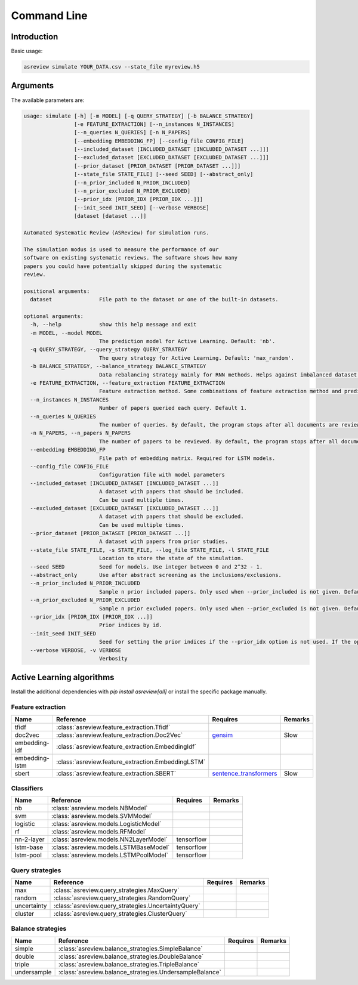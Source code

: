 Command Line
============

Introduction
------------

Basic usage:

.. code-block:: bash

	asreview simulate YOUR_DATA.csv --state_file myreview.h5

Arguments
---------

The available parameters are:

.. code-block:: bash

	usage: simulate [-h] [-m MODEL] [-q QUERY_STRATEGY] [-b BALANCE_STRATEGY]
	                [-e FEATURE_EXTRACTION] [--n_instances N_INSTANCES]
	                [--n_queries N_QUERIES] [-n N_PAPERS]
	                [--embedding EMBEDDING_FP] [--config_file CONFIG_FILE]
	                [--included_dataset [INCLUDED_DATASET [INCLUDED_DATASET ...]]]
	                [--excluded_dataset [EXCLUDED_DATASET [EXCLUDED_DATASET ...]]]
	                [--prior_dataset [PRIOR_DATASET [PRIOR_DATASET ...]]]
	                [--state_file STATE_FILE] [--seed SEED] [--abstract_only]
	                [--n_prior_included N_PRIOR_INCLUDED]
	                [--n_prior_excluded N_PRIOR_EXCLUDED]
	                [--prior_idx [PRIOR_IDX [PRIOR_IDX ...]]]
	                [--init_seed INIT_SEED] [--verbose VERBOSE]
	                [dataset [dataset ...]]

	Automated Systematic Review (ASReview) for simulation runs.

	The simulation modus is used to measure the performance of our
	software on existing systematic reviews. The software shows how many
	papers you could have potentially skipped during the systematic
	review.

	positional arguments:
	  dataset               File path to the dataset or one of the built-in datasets.

	optional arguments:
	  -h, --help            show this help message and exit
	  -m MODEL, --model MODEL
	                        The prediction model for Active Learning. Default: 'nb'.
	  -q QUERY_STRATEGY, --query_strategy QUERY_STRATEGY
	                        The query strategy for Active Learning. Default: 'max_random'.
	  -b BALANCE_STRATEGY, --balance_strategy BALANCE_STRATEGY
	                        Data rebalancing strategy mainly for RNN methods. Helps against imbalanced dataset with few inclusions and many exclusions. Default: 'triple'
	  -e FEATURE_EXTRACTION, --feature_extraction FEATURE_EXTRACTION
	                        Feature extraction method. Some combinations of feature extraction method and prediction model are impossible/ill advised.Default: 'tfidf'
	  --n_instances N_INSTANCES
	                        Number of papers queried each query. Default 1.
	  --n_queries N_QUERIES
	                        The number of queries. By default, the program stops after all documents are reviewed or is interrupted by the user.
	  -n N_PAPERS, --n_papers N_PAPERS
	                        The number of papers to be reviewed. By default, the program stops after all documents are reviewed or is interrupted by the user.
	  --embedding EMBEDDING_FP
	                        File path of embedding matrix. Required for LSTM models.
	  --config_file CONFIG_FILE
	                        Configuration file with model parameters
	  --included_dataset [INCLUDED_DATASET [INCLUDED_DATASET ...]]
	                        A dataset with papers that should be included.
	                        Can be used multiple times.
	  --excluded_dataset [EXCLUDED_DATASET [EXCLUDED_DATASET ...]]
	                        A dataset with papers that should be excluded.
	                        Can be used multiple times.
	  --prior_dataset [PRIOR_DATASET [PRIOR_DATASET ...]]
	                        A dataset with papers from prior studies.
	  --state_file STATE_FILE, -s STATE_FILE, --log_file STATE_FILE, -l STATE_FILE
	                        Location to store the state of the simulation.
	  --seed SEED           Seed for models. Use integer between 0 and 2^32 - 1.
	  --abstract_only       Use after abstract screening as the inclusions/exclusions.
	  --n_prior_included N_PRIOR_INCLUDED
	                        Sample n prior included papers. Only used when --prior_included is not given. Default 1
	  --n_prior_excluded N_PRIOR_EXCLUDED
	                        Sample n prior excluded papers. Only used when --prior_excluded is not given. Default 1
	  --prior_idx [PRIOR_IDX [PRIOR_IDX ...]]
	                        Prior indices by id.
	  --init_seed INIT_SEED
	                        Seed for setting the prior indices if the --prior_idx option is not used. If the option --prior_idx is used with one or more index, this option is ignored.
	  --verbose VERBOSE, -v VERBOSE
	                        Verbosity

Active Learning algorithms
--------------------------

Install the additional dependencies with `pip install asreview[all]` or
install the specific package manually.

Feature extraction
~~~~~~~~~~~~~~~~~~

+----------------+----------------------------------------------------+-----------------------------------------------------------------------------+---------+
| Name           | Reference                                          | Requires                                                                    | Remarks |
+================+====================================================+=============================================================================+=========+
| tfidf          | :class:`asreview.feature_extraction.Tfidf`         |                                                                             |         |
+----------------+----------------------------------------------------+-----------------------------------------------------------------------------+---------+
| doc2vec        | :class:`asreview.feature_extraction.Doc2Vec`       | `gensim <https://radimrehurek.com/gensim/>`__                               | Slow    |
+----------------+----------------------------------------------------+-----------------------------------------------------------------------------+---------+
| embedding-idf  | :class:`asreview.feature_extraction.EmbeddingIdf`  |                                                                             |         |
+----------------+----------------------------------------------------+-----------------------------------------------------------------------------+---------+
| embedding-lstm | :class:`asreview.feature_extraction.EmbeddingLSTM` |                                                                             |         |
+----------------+----------------------------------------------------+-----------------------------------------------------------------------------+---------+
| sbert          | :class:`asreview.feature_extraction.SBERT`         | `sentence_transformers <https://github.com/UKPLab/sentence-transformers>`__ | Slow    |
+----------------+----------------------------------------------------+-----------------------------------------------------------------------------+---------+


Classifiers
~~~~~~~~~~~

+-------------+---------------------------------------------------------+--------------+---------+
| Name        | Reference                                               | Requires     | Remarks |
+=============+=========================================================+==============+=========+
| nb          | :class:`asreview.models.NBModel`                        |              |         |
+-------------+---------------------------------------------------------+--------------+---------+
| svm         | :class:`asreview.models.SVMModel`                       |              |         |
+-------------+---------------------------------------------------------+--------------+---------+
| logistic    | :class:`asreview.models.LogisticModel`                  |              |         |
+-------------+---------------------------------------------------------+--------------+---------+
| rf          | :class:`asreview.models.RFModel`                        |              |         |
+-------------+---------------------------------------------------------+--------------+---------+
| nn-2-layer  | :class:`asreview.models.NN2LayerModel`                  |  tensorflow  |         |
+-------------+---------------------------------------------------------+--------------+---------+
| lstm-base   | :class:`asreview.models.LSTMBaseModel`                  |  tensorflow  |         |
+-------------+---------------------------------------------------------+--------------+---------+
| lstm-pool   | :class:`asreview.models.LSTMPoolModel`                  |  tensorflow  |         |
+-------------+---------------------------------------------------------+--------------+---------+


Query strategies
~~~~~~~~~~~~~~~~

+-------------+---------------------------------------------------------+--------------+---------+
| Name        | Reference                                               | Requires     | Remarks |
+=============+=========================================================+==============+=========+
| max         | :class:`asreview.query_strategies.MaxQuery`             |              |         |
+-------------+---------------------------------------------------------+--------------+---------+
| random      | :class:`asreview.query_strategies.RandomQuery`          |              |         |
+-------------+---------------------------------------------------------+--------------+---------+
| uncertainty | :class:`asreview.query_strategies.UncertaintyQuery`     |              |         |
+-------------+---------------------------------------------------------+--------------+---------+
| cluster     | :class:`asreview.query_strategies.ClusterQuery`         |              |         |
+-------------+---------------------------------------------------------+--------------+---------+


Balance strategies
~~~~~~~~~~~~~~~~~~

+-------------+---------------------------------------------------------+----------+---------+
| Name        | Reference                                               | Requires | Remarks |
+=============+=========================================================+==========+=========+
| simple      | :class:`asreview.balance_strategies.SimpleBalance`      |          |         |
+-------------+---------------------------------------------------------+----------+---------+
| double      | :class:`asreview.balance_strategies.DoubleBalance`      |          |         |
+-------------+---------------------------------------------------------+----------+---------+
| triple      | :class:`asreview.balance_strategies.TripleBalance`      |          |         |
+-------------+---------------------------------------------------------+----------+---------+
| undersample | :class:`asreview.balance_strategies.UndersampleBalance` |          |         |
+-------------+---------------------------------------------------------+----------+---------+





